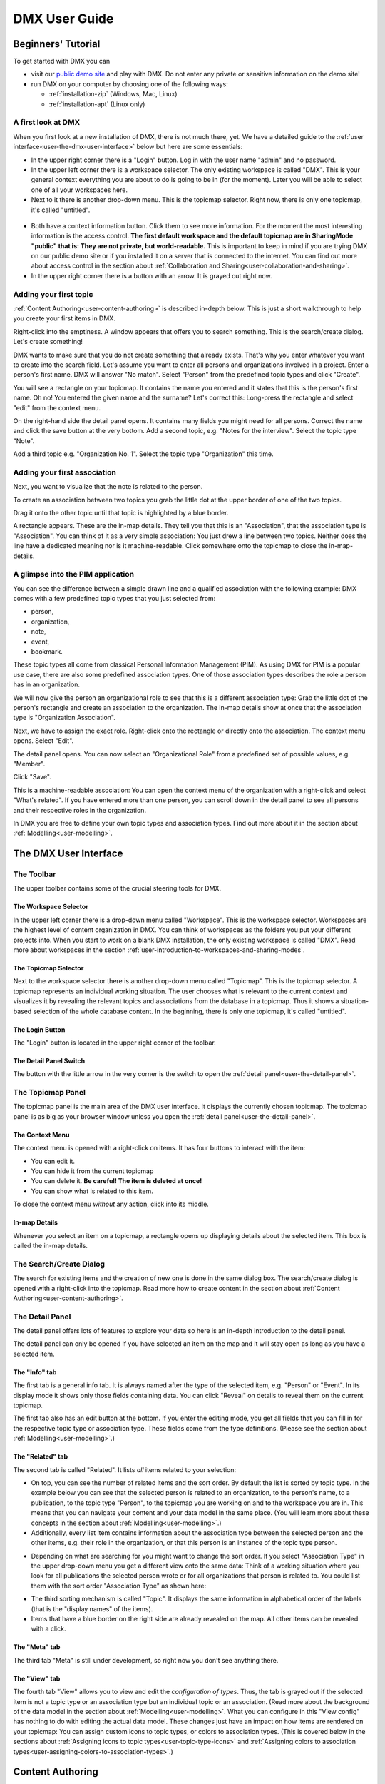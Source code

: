 ##############
DMX User Guide
##############

.. _user-beginners-tutorial:

*******************
Beginners' Tutorial
*******************

To get started with DMX you can

* visit our `public demo site`_ and play with DMX. Do not enter any private or sensitive information on the demo site!
* run DMX on your computer by choosing one of the following ways:

  * :ref:`installation-zip` (Windows, Mac, Linux)
  * :ref:`installation-apt` (Linux only)

.. _public demo site: https://demo.dmx.systems

.. _user-a-first-look-at-dmx:

A first look at DMX
===================

When you first look at a new installation of DMX, there is not much there, yet.
We have a detailed guide to the :ref:`user interface<user-the-dmx-user-interface>` below but here are some essentials:

* In the upper right corner there is a "Login" button. Log in with the user name "admin" and no password.
* In the upper left corner there is a workspace selector. The only existing workspace is called "DMX". This is your general context everything you are about to do is going to be in (for the moment). Later you will be able to select one of all your workspaces here.
* Next to it there is another drop-down menu. This is the topicmap selector. Right now, there is only one topicmap, it's called "untitled".

.. figure:: _static/upper-toolbar.png
    :alt: Tool bar with workspace and topicmap selection

* Both have a context information button. Click them to see more information. For the moment the most interesting information is the access control. **The first default workspace and the default topicmap are in SharingMode "public" that is: They are not private, but world-readable.** This is important to keep in mind if you are trying DMX on our public demo site or if you installed it on a server that is connected to the internet. You can find out more about access control in the section about :ref:`Collaboration and Sharing<user-collaboration-and-sharing>`.
* In the upper right corner there is a button with an arrow. It is grayed out right now.

.. _user-adding-your-first-topic:

Adding your first topic
=======================

:ref:`Content Authoring<user-content-authoring>` is described in-depth below.
This is just a short walkthrough to help you create your first items in DMX.

Right-click into the emptiness.
A window appears that offers you to search something.
This is the search/create dialog.
Let's create something!

.. image:: _static/search-create.jpg

DMX wants to make sure that you do not create something that already exists.
That's why you enter whatever you want to create into the search field.
Let's assume you want to enter all persons and organizations involved in a project.
Enter a person's first name.
DMX will answer "No match".
Select "Person" from the predefined topic types and click "Create".

.. image:: _static/create-person.jpg

You will see a rectangle on your topicmap.
It contains the name you entered and it states that this is the person's first name.
Oh no!
You entered the given name and the surname?
Let's correct this:
Long-press the rectangle and select "edit" from the context menu.

.. image:: _static/context-menu-edit.jpg

On the right-hand side the detail panel opens.
It contains many fields you might need for all persons.
Correct the name and click the save button at the very bottom.
Add a second topic, e.g. "Notes for the interview".
Select the topic type "Note".

.. image:: _static/person-and-note.png

Add a third topic e.g. "Organization No. 1".
Select the topic type "Organization" this time.

.. image:: _static/person-note-organization.png

.. _user-adding-your-first-association:

Adding your first association
=============================

Next, you want to visualize that the note is related to the person.

To create an association between two topics you grab the little dot at the upper border of one of the two topics.

.. image:: _static/create-simple-association-1.png

Drag it onto the other topic until that topic is highlighted by a blue border.

.. image:: _static/create-simple-association-2.png

A rectangle appears.
These are the in-map details.
They tell you that this is an "Association", that the association type is "Association".
You can think of it as a very simple association:
You just drew a line between two topics.
Neither does the line have a dedicated meaning nor is it machine-readable.
Click somewhere onto the topicmap to close the in-map-details.

A glimpse into the PIM application
==================================

You can see the difference between a simple drawn line and a qualified association with the following example:
DMX comes with a few predefined topic types that you just selected from:

- person,
- organization,
- note,
- event,
- bookmark.

These topic types all come from classical Personal Information Management (PIM).
As using DMX for PIM is a popular use case, there are also some predefined association types.
One of those association types describes the role a person has in an organization.

We will now give the person an organizational role to see that this is a different association type:
Grab the little dot of the person's rectangle and create an association to the organization.
The in-map details show at once that the association type is "Organization Association".

.. image:: _static/create-organization-association.png

Next, we have to assign the exact role.
Right-click onto the rectangle or directly onto the association.
The context menu opens.
Select "Edit".

.. image:: _static/edit-organization-association.png

The detail panel opens.
You can now select an "Organizational Role" from a predefined set of possible values, e.g. "Member".

.. image:: _static/select-role.png

Click "Save".

.. image:: _static/organization-association.png

This is a machine-readable association:
You can open the context menu of the organization with a right-click and select "What's related".
If you have entered more than one person, you can scroll down in the detail panel to see all persons and their respective roles in the organization.

.. image:: _static/organizational-roles.png

In DMX you are free to define your own topic types and association types.
Find out more about it in the section about :ref:`Modelling<user-modelling>`.

.. _user-the-dmx-user-interface:

**********************
The DMX User Interface
**********************

.. _user-the-toolbar:

The Toolbar
===========

The upper toolbar contains some of the crucial steering tools for DMX.

.. figure:: _static/upper-toolbar.png
    :alt: Tool bar with workspace and topicmap selector

.. _user-the-workspace-selector:

The Workspace Selector
----------------------

In the upper left corner there is a drop-down menu called "Workspace".
This is the workspace selector.
Workspaces are the highest level of content organization in DMX.
You can think of workspaces as the folders you put your different projects into.
When you start to work on a blank DMX installation, the only existing workspace is called "DMX".
Read more about workspaces in the section :ref:`user-introduction-to-workspaces-and-sharing-modes`.

.. image:: _static/workspace-selector.png

.. _user-the-topic-map-selector:

The Topicmap Selector
----------------------

Next to the workspace selector there is another drop-down menu called "Topicmap".
This is the topicmap selector.
A topicmap represents an individual working situation.
The user chooses what is relevant to the current context and visualizes it by revealing the relevant topics and associations from the database in a topicmap.
Thus it shows a situation-based selection of the whole database content.
In the beginning, there is only one topicmap, it's called "untitled".

.. image:: _static/topic-map-selector.png

The Login Button
----------------

The "Login" button is located in the upper right corner of the toolbar.

The Detail Panel Switch
-----------------------

The button with the little arrow in the very corner is the switch to open the :ref:`detail panel<user-the-detail-panel>`.

.. _user-the-topic-map-panel:

The Topicmap Panel
==================

The topicmap panel is the main area of the DMX user interface.
It displays the currently chosen topicmap.
The topicmap panel is as big as your browser window unless you open the :ref:`detail panel<user-the-detail-panel>`.

.. image:: _static/topic-map-panel.png

.. _user-the-context-menu:

The Context Menu
----------------

The context menu is opened with a right-click on items.
It has four buttons to interact with the item:

* You can edit it.
* You can hide it from the current topicmap
* You can delete it. **Be careful! The item is deleted at once!**
* You can show what is related to this item.

To close the context menu *without* any action, click into its middle.

.. image:: _static/context-menu.png
    :width: 250

.. _user-in-map-details:

In-map Details
--------------

Whenever you select an item on a topicmap, a rectangle opens up displaying details about the selected item.
This box is called the in-map details.

.. image:: _static/in-map-details.jpg

The Search/Create Dialog
========================

The search for existing items and the creation of new one is done in the same dialog box.
The search/create dialog is opened with a right-click into the topicmap.
Read more how to create content in the section about :ref:`Content Authoring<user-content-authoring>`.

.. image:: _static/search-create.jpg

.. _user-the-detail-panel:

The Detail Panel
================

The detail panel offers lots of features to explore your data so here is an in-depth introduction to the detail panel.

The detail panel can only be opened if you have selected an item on the map and it will stay open as long as you have a selected item.

.. _user-detail-panel-the-info-tab:

The "Info" tab
--------------

The first tab is a general info tab.
It is always named after the type of the selected item, e.g. "Person" or "Event".
In its display mode it shows only those fields containing data.
You can click "Reveal" on details to reveal them on the current topicmap.

.. image:: _static/detail-panel-reveal-button.png

The first tab also has an edit button at the bottom.
If you enter the editing mode, you get all fields that you can fill in for the respective topic type or association type.
These fields come from the type definitions. (Please see the section about :ref:`Modelling<user-modelling>`.)

.. image:: _static/detail-panel-editing-mode.jpg

.. _user-detail-panel-the-related-tab:

The "Related" tab
-----------------

The second tab is called "Related".
It lists *all* items related to your selection: 

* On top, you can see the number of related items and the sort order. By default the list is sorted by topic type. In the example below you can see that the selected person is related to an organization, to the person's name, to a publication, to the topic type "Person", to the topicmap you are working on and to the workspace you are in. This means that you can navigate your content and your data model in the same place. (You will learn more about these concepts in the section about :ref:`Modelling<user-modelling>`.)
* Additionally, every list item contains information about the association type between the selected person and the other items, e.g. their role in the organization, or that this person is an instance of the topic type person.

.. image:: _static/detail-panel-related-tab.jpg

* Depending on what are searching for you might want to change the sort order. If you select "Association Type" in the upper drop-down menu you get a different view onto the same data: Think of a working situation where you look for all publications the selected person wrote or for all organizations that person is related to. You could list them with the sort order "Association Type" as shown here:

.. image:: _static/detail-panel-related-tab-sort-order.jpg

* The third sorting mechanism is called "Topic". It displays the same information in alphabetical order of the labels (that is the "display names" of the items).
* Items that have a blue border on the right side are already revealed on the map. All other items can be revealed with a click.

.. _user-detail-panel-the-meta-tab:

The "Meta" tab
--------------

The third tab "Meta" is still under development, so right now you don't see anything there.

.. _user-detail-panel-the-view-tab:

The "View" tab
--------------

The fourth tab "View" allows you to view and edit the *configuration of types*.
Thus, the tab is grayed out if the selected item is not a topic type or an association type but an individual topic or an association.
(Read more about the background of the data model in the section about :ref:`Modelling<user-modelling>`.
What you can configure in this "View config" has nothing to do with editing the actual data model.
These changes just have an impact on how items are rendered on your topicmap:
You can assign custom icons to topic types, or colors to association types.
(This is covered below in the sections about :ref:`Assigning icons to topic types<user-topic-type-icons>` and :ref:`Assigning colors to association types<user-assigning-colors-to-association-types>`.)

.. _user-content-authoring:

*****************
Content Authoring
*****************

.. _user-creating-a-topic:

Creating a topic
================

Right-click onto the topicmap.
The search/create dialog appears.

.. image:: _static/search-create.jpg

DMX wants to make sure that you do not create something that already exists.
That's why you enter whatever you want to create into the search field.
Enter a term, e.g. a person's given name..
DMX will answer "No match".
Select "Person" from the predefined topic types and click "Create".

.. image:: _static/create-person.jpg

You will see a rectangle on your topicmap.
It contains the name you entered and it states that this is the person's first name.

Whenever you create a new topic the dialog proposes you to create something of the same topic type as last time.
You can change this by seleting a different topic type from the drop-down menu.

.. _user-dmx-default-topic-types:

DMX's default topic types
-------------------------

DMX comes with a few predefined topic types that you can select from:

- person,
- organization,
- note,
- event,
- bookmark.

Each topic type brings certain fields you can fill in:
While events have dates and locations, persons can have telephone numbers and web resources have a URL.

These topic types all come from classical PIM applications (Personal Information Management).
The special feature here is that you have different types of information in one interface and not spread out in address books, calendars, browsers and files.
Using DMX for PIM is just *one* proposal for a use case.

.. _user-creating-an-association:

Creating an association
=======================

To create an association between two topics you grab the little gray dot at the upper border of one of the topics.

.. image:: _static/create-association-1.png

Drag it onto the other topic until that topic is highlighted by a blue border.

.. image:: _static/create-association-2.png

Then let go and a rectangle will open that shows you the in-map details of the newly created association.
Click somewhere into the map to hide the in-map details.

Now what is important is that there are different association types.
If you just draw a line between two things to create an association you will see a gray line.
Its association type is just "association".
You can use these associations to visualize your associations but they are *not* machine-readable.

.. image:: _static/generic-association.jpg
    :width: 600

If you need machine-readable associations you have to give your associations a meaning.
This is explained step-by-step in the section about :ref:`Modelling<user-modelling>`.

Thinking of real-world social networks, you will find that there is often more than one association between two things.
DMX can represent this:
You can simply create another association between them.

.. image:: _static/multiple-assocs.jpg
    :width: 600

.. _user-editing-content:

Editing content
===============

.. _user-editing-in-the-detail-panel:

Editing in the detail panel
---------------------------

To add more details to a topic you use the detail panel on the right side.
There are two ways to open it:
You can use the edit button from the context menu (see above).
You can also select the item with a click and use the arrow button in the upper right corner to open the detail panel.

.. image:: _static/button-detail-panel.jpg

The detail panel opens so that you have the topicmap on the left side of your screen and the detail panel on the right side.
There is an in-depth explanation of the detail panel's features :ref:`further down<user-the-detail-panel>`.
Here is what is looks like:

.. image:: _static/detail-panel-edit-intro.jpg

.. _user-inline-editing:

Inline editing
--------------

For quick changes of fields you already filled in you can use the inline editing mode.
Click to select the topic and move your mouse to the upper right corner of the displayed square.
A little closed lock appears. Click to unlock it.

.. image:: _static/inline-editing-unlock.jpg

Double-click onto the content you want to change, do your edit and save the change.

.. image:: _static/inline-editing.jpg

Inline Topic Links
------------------

When editing the text field of an item you can embed links to other topics into the text.
These inline topic links are clickable so that the referred topics are revealed on the topicmap.
Link creation utilizes the search/create dialog.
So you can link to existing topics or create new ones on-the-fly.
Select the term you want to embed the link into and use the editor's "T" icon to create the link.

.. image:: _static/editor-t-icon.png

.. image:: _static/clickable-inline-topic-links.png

Deleting things
===============

.. warning:: There is an important difference between hiding items and deleting them. **If you delete items they are immediately removed from the database without any further questions!** If you hide them, they are just no longer visible on the topicmap but you can bring them back by revealing them.

You delete things via the context menu on the topicmap.
Left-click onto the item and drag your mouse onto the delete button.

.. image:: _static/delete-item.png

Bulk deletion
-------------

To delete several items in one go select all of them by clicking them with the CTRL key pressed.

.. image:: _static/bulk-delete-1.jpg

Then procede as above:
Left-click onto the item and drag your mouse onto the delete button.

.. image:: _static/bulk-delete-2.jpg

******************************
Organizing the working context
******************************

The DMX database contains your knowledge at large.
Everything you enter is saved in the database until you delete it.
What is important:
Every item is saved in the database *once* only, even if you use it in many different contexts.

To make use of your knowledge base in different working situations you use topicmaps.
On each topicmap you can reveal what is relevant from the same underlying database.
The rest stays hidden.
Thus, every topicmap represents *one* view, perspective, or working situation.

The following figure shows the relationship between content and its use in different working situations:

In the lower half you see a representation of a DMX database.
It contains lots of topics and associations.
(Note that it also contains topic *types* and association *types* which are not visualized here for clarity.)

In the upper half there are two different working contexts respectively topicmaps.
On each of them there is a selection of topics and associations revealed depending on what the topicmap is about.
There can be much more content in the database than what you actually display but everything that is visible in topicmaps is stored in the database.

.. figure:: _static/illustration-database-topic-maps.png
    :alt: Illustration of DMX topicmaps each with a set of data revealed from the same underlying database.


Creating a topicmap
===================

To start working in a new context or on a different part of your larger project you can create a new topicmap.
This is done just like always:
Open the search/create dialog.
Choose a name for the topicmap, search if it already exists, and create it by selecting the topic type "Topicmap".

.. image:: _static/create-topic-map.png

For topicmaps, the creation dialog has an additional choice between (usual) topicmaps and geo maps (see below).
Once created, the new empty topicmap is opened.
You can see its name in the :ref:`Topicmap Selector<user-the-topic-map-selector>` and use it to switch between topicmaps.

.. _user-geodata:

Displaying Geodata
------------------

DMX comes with built-in support for geodata.
Every topic with an address can be shown on a map.
The so-called geomaps are a special type of topicmap in DMX.
Geomaps are based on `openstreetmap.org <https://www.openstreetmap.org>`_.
Here is an example of how to create and populate them:
Edit a person or an organization and add an address.

.. image:: _static/add-address.png
    :width: 800

Open the search and create dialog.
Enter a name for the new topicmap, e.g. "Our Geomap".
In the topic type selection choose "Topicmap".
Underneath it you can now choose the type of topicmap you want to add.
Select "Geomap" and press "Create".

.. image:: _static/add-geomap.jpg

Open the topicmap selection in the upper toolbar and select your newly created geomap.
The map is displayed with all items you assigned an address to.

.. image:: _static/topic-map-selection.jpg

If you click onto an item the in-map details show you what is there.

.. image:: _static/display-map-item.jpg
    :width: 400

Again, you return to the other topicmaps via the :ref:`Topicmap Selector<user-the-topic-map-selector>`.

.. _user-moving-things-around:

Moving things around
====================

Note that you can drag the whole topicmap into any direction.
Just hold the right mouse button pressed somewhere on the topicmap and drag.

Moving topics
-------------

Grab individual items with your mouse and drag them where you want them to be.

Panning/zooming the topicmap
----------------------------

Zooming in or out is done by scrolling up or down.

.. _user-hiding-items:

Hiding things
=============

.. note:: There is an important difference between hiding items and deleting them. If you delete items they are immediately removed from the database. If you hide them, they are just no longer visible on the topicmap but you can bring them back by revealing them.

You can hide items from the topicmap by long-clicking onto them and using the "Hide" button in the context menu.
If you bring them back to the map later by searching them, they will reappear in the same spot in your map.

Pinning things
==============

You can "open" more than one item at the same time by pinning the in-map details.
This is very useful for comparisons.
Select a topic or an association so that its in-map details open.
Click the little pin to keep them open.

.. image:: _static/in-map-details-pinning.png

Note that the pinnings are stored in the database along with the topicmaps.
That is why you can prepare a topicmap with pinned in-map details, knowing that everyone who opens the topicmap will see it in that very state.

Bulk operations
===============

.. _user-bulk-selection:

Bulk selection
--------------

You can bulk select several items by keeping the CTRL key pressed and drawing a rectangle around the items you want to select.
You can also click them with the CTRL key pressed.
The selected topics now have a blue border.

Moving topic clusters
---------------------

Once you have bulk selected a few items, you can drag the whole selection where you want to place it.

.. image:: _static/bulk-select.jpg
    :width: 600

.. image:: _static/bulk-move.jpg
    :width: 600

.. _user-hiding-multiple-items:

Hiding multiple items
---------------------

To hide several items at once select them by keeping the CTRL key pressed and drawing a rectangle around them or by clicking them with the CTRL key pressed.

.. image:: _static/bulk-hide.png
    :width: 600

Customizing the Look & Feel
===========================

.. _user-topic-type-icons:

Assigning icons to topic types
------------------------------

You can assign icons from the Font Awesome collection to your topic types.
Let's say you have a topic type "Publication" and you want all publications in your map to have a book icon.

- Click onto the topic type "Publication", //not// onto an individual publication you already added. You are about to modify the general concept of all your publications, not an existing instance of it.
- Use the little arrow in the upper right corner to open the detail panel.
- Go to the fourth tab called "View". Here you can view and edit the configuration of the topic type. Click "Edit".
- Click into the white field labeled "Icon".

.. image:: _static/open-icon-selection.jpg

- You can either select an icon directly or use the search box.
- Hit save to apply the icon to all topics that are publications.

.. image:: _static/new-icon.jpg

.. _user-assigning-colors-to-association-types:

Assigning colors to association types
-------------------------------------

You can assign colors to association types just as you can assign icons to topic types.
Select the association type on your map, open the details panel and open the fourth tab "View".
Choose a color for your association type and save it.

.. image:: _static/new-assoc-color.jpg

.. _user-navigation:

**********
Navigation
**********

Searching the database
======================

To search the DMX database open the Search/Create dialog with a left-click in the topicmap.
Start typing what you are looking for.
DMX immediately displays all results that you have read access to.
You refine the search by typing in more letters.

.. image:: _static/search-results.jpg

Note that the search results include everything:
Your actual content, e.g. persons you entered, is displayed as well as topic types, topicmaps association types etc.

.. _user-associative-navigation:

Associative navigation
======================

As DMX is made to work like a human brain you can navigate in an associative way.
The "What's related" tab of the :ref:`detail panel<user-the-detail-panel>` detail panel permits you to navigate the database by listing all associated items.

Open the "What's related" of an item to get there.

.. image:: _static/whats-related.png

Read more about the possible sort orders in the section about the :ref:`"Related" tab<user-detail-panel-the-related-tab>` of the detail panel.

Switching between topicmaps
===========================

You can switch between your topicmaps by using the topicmap selector in the tool bar.

.. image:: _static/topic-map-selector.png

If you reveal the topicmaps themselves in a topicmap you can jump to different topicmaps with a double-click.

.. image:: _static/revealed-topic-maps.png

Switching between workspaces
============================

Use the workspace selector to switch between workspaces.

.. image:: _static/workspace-selector.png

Using the browser history
=========================

Every view onto an item has a stable deep link that you can use for navigating back and forth in your browser:
If you have nothing selected the URL, that is the address in your browser, shows the exact link to this topicmap.

.. image:: _static/deep-link-topic-map.jpg

If you select something the URL changes:
The ID of the currently selected item is appended to the URL.

.. image:: _static/deep-link-topic-map-with-topic.jpg

The state of the detail panel is reflected in the URL, too:
It changes depending on the tab you have opened.

.. image:: _static/deep-link-topic-map-with-topic-in-edit-mode.jpg

Using the back button of your browser brings you back to the situation you were looking at before.
It is not an "undo" though:
Going back does not revert your latest change.

.. _user-collaboration-and-sharing:

*************************
Collaboration and Sharing
*************************

.. _user-creating-user-accounts:

Creating user accounts
======================

In DMX, you create user accounts just the way you create everything else, too:
Enter a user name into the search field.
If the name does not exist yet you create it by selecting the topic type "User Account".
After that, a password field appears. 
Only privileged accounts (like admin) can create user accounts.

.. image:: _static/user-account-creation.jpg

.. image:: _static/user-account-password.jpg

What is displayed after account creation is just the *user name*.
The *user account* consists of the user name and the password.
Investigate the newly created user name by revealing "What's related".
The user name is associated with some information:

* disk quota: how much space the user can use on the computer
* if the account owner can share workspaces with others
* if the account owner is allowed to log in at all

It is important that every user account is tied to the "System" workspace (see below). In short, this allows others to read their user name (only the name) to share content.

.. image:: _static/user-name-related.jpg
    :width: 400

.. _user-introduction-to-workspaces-and-sharing-modes:

Introduction to workspaces and sharing modes
============================================

In DMX workspaces are the highest level content is organized in.
Workspaces can be compared to folders containing everything related to a working area, a project, or an area of life.
Each topic and association is tied to exactly *one* workspace but you can display them in many topicmaps.
A workspace can have one or many members who have access to its content.
Read and write permissions are tied to workspaces.
This feature makes workspaces the basis of collaboration and the key to the configuration of access control:

DMX has five sharing modes:

* **private**: In a private workspace just the owner of the workspace can read and write.
* **confidential**: In a confidential workspace the owner can read and write. Group members can read, but not change anything.
* **collaborative**: A collaborative workspace can be read and edited by the owner and by all group members.
* **public**: A public workspace is world-readable. The default "DMX" workspace is an example of a public workspace.
* **common**: In a common workspace everyone can read and write. No login is required.

Every workspace has an owner, usually the creator, and optional members.
When you are logged in you can access the different workspaces via the :ref:`workspace selector<user-the-workspace-selector>` in the upper left corner.
Once you log out DMX will switch back to a public (world-readable) workspace like the default workspace called "DMX".
All items that are publicly readable stay visible, the rest disappears from the view.
You are no longer able to edit but you still have a customizable view of the topicmap, which means that you can move items and reveal other world-readable items.

.. image:: _static/workspace-selector.png

DMX comes with four default workspaces with the following sharing modes:

* **DMX**: This workspace a public, it is the one that is displayed publicly when people come to the site.
* **Private Workspace**: This is the private workspace of the respective logged in user. Only this user can see and and edit their map as it is private.
* **Administration**: Only admins can view and edit this workspace. Unprivileged user accounts do not have this entry in the menu.
* **System**: The System Workspace is readable by everyone who is logged in. It contains all user names that exist in this DMX installation. The user names are readable to all users. This is needed for sharing content with others as you will see below.

.. image:: _static/system-workspace.jpg

.. _user-sharing-a-workspace:

Sharing a workspace
===================

Here is how creating a shared workspace works:

* Log in as an unprivileged user and go to your private workspace where you can edit.
* Open the search field and **create a workspace**. Make it a collaborative workspace to give others write permission.

.. image:: _static/workspace-creation.jpg

* The new workspace automatically opens. Click onto the blue information icon next to the workspace selection to reveal the workspace topic itself on the topicmap.
* To add members to the workspace you can just enter user names and click them to reveal them on the map. As mentioned above, all user names are visible to all other logged in users via the system workspace. In DMX, membership is tied to user names that is why you need read permission on the user names.
* If you don't know their user names you can go to the System workspace and investigate.
* Now that you have the workspace itself and a user name on your topicmap you can just **create an association between the user name and the workspace**.
* Next you have to qualify this association as a membership: Edit the association.

.. image:: _static/edit-ws-assoc.jpg
    :width: 300

* In the detail panel you can now select the association type "Membership". You are done!

.. image:: _static/edit-ws-assoc2.png

* The user you shared your workspace with can now log in, select your collaborative workspace and add something, e.g. a note. It will automatically appear in the workspace, visible to all workspace members.

.. note:: You can create memberships in every workspace that you have write permission in.

.. _user-modelling:

*********
Modelling
*********

.. _user-introduction-to-data-modelling:

Introduction to Data Modelling
==============================

.. _user-topics-and-topic-types:

Topics and topic types
----------------------
In the DMX data model, the whole world consists of topics and associations.
You can think of them as things and how they are related to each other.
Thus, a topic can be anything, a contact, a location, a file, a website, a thought etc.

In contrast to topics, topic types are more general:
A topic type is the idea of a topic without its concrete shape.
On the level of types you describe models of what you want to create.

As an example, think of mapping your music collection:
The topic type could be called "album".
An album could have an author, a title, a year, a genre etc.
In DMX you create a topic type with these fields (which are also topic types).
Each concrete album you create then has a form with these fields to fill in.

DMX comes with a few predefined topic types, e.g. person, organization, or note.
You can add your own topic types and by doing so you define your own data model.

.. _user-associations-and-association-types:

Associations and association types
----------------------------------

Associations represent the relationships between items.
They represent real-world semantics.
These can be relationships between topics or between associations or even between a topic and an association.
The most important characteristic of associations in DMX is that you can qualify them to give them the meaning *you* need.
They are not just drawn lines between two dots, but they can have association types.
While a line between two items is human-readable, an association that has an association type is machine-readable, too.
With association types you can tell more about the links between your Topics.
Timelines, roles in an organization or authorship information are examples of association types.

To stick with the example of the music collection, authorship would be the association type you define.

The Associative Model Of Data
-----------------------------

DMX is built upon the so-called Associative Model of Data.
It uses a suitable database model which can be considered opposed to the widely used Relational Database Management Systems.

If you want to dive deeper into this concept, we recommend the following sources:

* Joseph V. Homan, Paul J. Kovacs: `A Comparison Of The Relational Database Model And The Associative Database Model <http://iacis.org/iis/2009/P2009_1301.pdf>`_, in: Issues in Information Systems, Volume X, No. 1, 2009 (6 page article)
* Simon Williams: `The Associative Model Of Data <https://link.springer.com/content/pdf/10.1057/palgrave.jdm.3240049.pdf>`_, in: Journal of Database Marketing, Volume 8, 4, 2001 (24 page article)
* Simon Williams: The `Associative Model Of Data <http://www.sentences.com/docs/other_docs/AMD.pdf>`_, Lazy Software, 2nd edition, 2002 (book, 284 pages)

.. _user-types-versus-instances:

Types versus instances
----------------------

As seen, types are the ideas or abstract descriptions of the things you want to map.
Instances, as opposed to types, are the concrete things, your content.
If you have a topic type "colour", all individual topics like "red", "green", "blue" are instances of the topic type colour.
Instances are the concrete occurences of the type:
Topics are always instances of their topic type.
Associations are instances of their association type.

In DMX, this difference is important to understand as you *can* visualize both layers, even in the same topicmap!

.. _user-simple-data-types:

Simple data types
-----------------

Every topic or association has a data type.
They are six different data types in DMX.
Four of them are so-called **simple** types:

* **text:** This is the default data type and it contains a text string.
* **number:** An example is "year".
* **boolean:** yes/no resp. true/false
* **html:** HTML

.. _user-composites-and-composition-definitions:

Composites and composition definitions
--------------------------------------

The two other data types are **composites**.
First of all, "composite" means that this data type is put together from several simple data types.
The name of a person mostly consists of at least a first name and a last name.
An address entry is put together from a street name, a number, a postal code, a city.

For associations there is just *one* composite data type which is obviously called composite.
For topic types DMX has both composite types: **value** and **identity**.

These terms exist to clarify what you are referring to when changes occur.
Think of real-world contexts and how people are able to understand what changed.
If a person has a new address this could mean they moved, but it could also mean the street was renamed.
You can model these two different case by using the data types "identity" and "value".

The composite type "identity"
-----------------------------

In DMX, identity is used when you want to refer to the same thing as before even if something changes.
If an address changes because the street is renamed you would still mean the same house at the same geolocation.
If you save a bookmark to refer to an article and the URL of that article changes, the article and its description would be the same as before.
If you edit a person's details in your address book the person itself stays the same, even if their phone number changes.

.. image:: _static/composite-identity.png

The composite type "value"
--------------------------

The composite data type "value" is used whenever you want to refer to something different upon a change.
While the topic type *person* is a composite of the data type "identity", topic type *person name* is a composite of the data type "value":

.. image:: _static/composite-value.png

If a person changes their name the change is done by deleting the *association* to the old name and by creating an association to the new name.

The background to this is the following:
In DMX, every item is saved in the database only *once*.
For example, there is one last name called "Jones" in the database.
All persons who share this name are associated to it.
Technically, this means that many parents share the same child.
Upon a change of name, the old name stays in the database because it may be associated to other items:
Many people are called Cathy or Jones so the database entries can be considered to be a dictionary of names.
The persons are just associated to immutable names but the *associations* between them can be deleted and redone.

Here is what this change looks like:
Before, the person Cathy Jones is related to the person name, a composite of first name and last name.
This is shown by the red associations.

.. image:: _static/changing-a-persons-name1.png

To assign a different name to the person, you just edit the person's entry and change the name.
The association between the person and the person name is deleted.
A new association is created.
The old person name stays in the database, disconnected from this instance of a person.
If you are sure do not need it, you can explicitly delete it.

.. image:: _static/changing-a-persons-name2.png

.. _user-creating-a-topic-type:

Creating a topic type
=====================

To create your own topic type with a few properties here is how to procede.
Let's say you want to add a topic type "publication".
Each publication shall have a title and a year.

- Open the search field. Enter "Publication", select "Topic Type" and press "create".
- Go into editing mode via the context menu. Change the data type from "Text" to "Identity" and hit "Save". Click somewhere into your map to close the detail panel.
- Open the search field and enter "Title". You will find that two entries already exist. They come from the default topics types "Event" and "Note" which also have titles. Create a new topic type "Title".
- Create an association between the title item and the publication item. DMX will display what you just created:
  * You created an association of the type "Composition Definition". Composition Definition means that you are defining a more complex context between item on your map: The relationship between a publication, a title and a year. 
  * "Cardinality: One" means that each publication has exactly one title, not more. 
  * The rest of the information refers to the role types: The publication is called the parent, the title is the child. These are technical terms to define that a publication has a title, but a title does not have a publication.

.. image:: _static/composition-definition.jpg
    :width: 300

- Again, click somewhere onto the map and reopen the search field. Search for the year and open the existing topic type. Pull it onto the publication.

You are now ready to use this data model you just built to add content.

- Open the search field and enter the title of a publication. From the Topic Type menu you can now select "Publication".
- As the title was the first property you added to the composition, it is automatically filled in from the search field.
- Edit your new publication and add a year.

Creating an association type
============================

One of the strengths of DMX is that you can build your own association types in the same user interface.
Let's say you want to express the relationship between persons and publications.
A person can be the author, the publisher, the reader, or even the subject of a publication.

* Create a topic type "Publication".
* Create an association type and give it a name, e.g. "Relationship publication - person".
* Select "Composite" as a data type.

.. image:: _static/create-machine-readable-association.jpg

* Create a topic type, name it "Role referring to publication" or anything that suits you. Its data type is "Text".
* Create an association between the topic type and the association type and edit the newly created association between them. Click onto the "View" tab and then "Edit" to edit its configuration.
* Open the "Widget" setting and select "Select". This will allow you to select roles from a predefined list when adding content later.
* There are two more checkboxes called "clearable" and "customizable". It only makes sense to use them in connection with  "Widget: Select". Both have an effect on editing association types later on. Here is what they do: "Clearable" decides whether you allow instances of this association type to *only* have the values you explicitly defined or whether it shall be possible to clear the field to leave it empty. In this case, there will be a little cross icon for clearing it. "Customizable" decides whether you allow to enter values on the fly by just typing in something different that was not predefined by you. If both checkboxes are left empty, one of your predefined values *has* to be selected. The value cannot be empty and there will be no possibility of typing into the field.

.. image:: _static/selectable-role.jpg

* Create a topic "Author" that has the topic type "Role referring to publication" which is selectable from the create menu. If you want to have more roles, add them likewise.
* Create a person.
* Create a publication.
* Create an association between the person and the publication and edit the association. Open the drop-down menu under "Association Type" and select "Relationship publication - person". Hit the save button and the edit button again. There is a new drop-down menu that lets you select the role the person shall have related to the publication.

.. image:: _static/select-role.jpg

You now have a map like this.
On the left side you see the data model.
There is your topic type "Publication" with a title and a year.
And there is the association type you built with a few selectable roles.

On the right side you see the actual content, the instances.
To continue working with a less crowded map, you might want to :ref:`bulk select and hide<user-hiding-multiple-items>` the data model.

.. image:: _static/topic-map-with-own-assoc-and-instances.jpg


Exploring the data model
========================

You can explore the data model by revealing its parts in topicmaps.
The topic types with all their properties (that is associations to other topic types) are saved in the database just like all your content.
To understand how topic types and association types are built you can thus just navigate them.

To explore an example, we can once more refer to the built-in topic type "Person".
To look at the data model of a person, click onto an instance, e.g. a person you created and select "What's related".

.. image:: _static/context-menu.png
    :width: 220

The :ref:`detail panel<user-the-detail-panel>` on the right side will open.
You are now looking at the :ref:`Related tab<user-detail-panel-the-related-tab>`.
It displays a list of all items that are logically related to this concrete person:

- the organization you linked the person to
- the name of the person (because so far this is the only information you added to the person)
- the topic type "person". Your concrete person is an instance of the general idea of persons, so it is linked to this general idea, the topic type.
- the topicmap this topic is associated with
- the workspace the topic is in

You can now click on each of the list items and they will appear on the topicmap.
Click onto the topic type "person".
The topic type "person" is displayed with an association to the instance "Cathy Jones".
The link between both has a different color and you can again click onto the link, show "What's related" and you can see that this association is an "instantiation":
The topic is one instance of the topic type.
To see if there are more instances (more persons), show the "What's related" of the topic type "person".
Among other information about how the topic type is integrated into the rest of the context you can see all existing persons you entered so far.

Here you are looking at your data and at a part of the data model it is based upon.
Again, you can hide what you do not want to see in your map when you are done exploring.

.. image:: _static/intro-data-model.png

.. _user-edge-connections:

Visualizing edge connections
============================

In the examples above you have seen nodes that are connected by edges, e.g. two topics (or topic types) that are connected by associations.
This is not sufficient in a data model that is supposed to show real-world relationships.
The associations themselves can be very complex and can have many properties.

With DMX's associative data model, these complex associations can be modelled and they can even be visualized on topicmaps:
They show as associations connected to other associations.

Let's return to the example of a publication and its author:
The authorship is a qualified description of the association between a person and a publication.
If you reveal the "What's related" of such a qualified association you can see the connection between the association and and the association type: 

.. image:: _static/edge-connection.jpg
